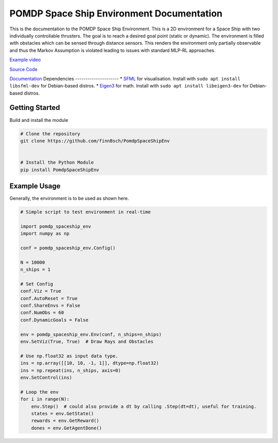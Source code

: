 POMDP Space Ship Environment Documentation
===============================================

This is the documentation to the POMDP Space Ship Environment. This is a 2D environment
for a Space Ship with two individually controllable thrusters. The goal is to reach a desired goal point (static or dynamic).
The environment is filled with obstacles which can be sensed through distance sensors.
This renders the environment only partially
observable and thus the Markov Assumption is violated leading to issues with standard MLP-RL approaches.



`Example video <https://www.youtube.com/watch?v=su16NdsVE5I&ab_channel=FinnBusch>`_

`Source Code <https://github.com/finnBsch/PomdpSpaceShipEnv>`_

`Documentation <https://pomdpspaceshipenv.readthedocs.io/en/latest/>`_
Dependencies
---------------------
* `SFML <https://www.sfml-dev.org/>`_ for visualisation. Install with ``sudo apt install libsfml-dev`` for Debian-based distros.
* `Eigen3 <https://eigen.tuxfamily.org/index.php?title=Main_Page>`_ for math. Install with ``sudo apt install libeigen3-dev`` for Debian-based distros.


Getting Started
---------------------
Build and install the module

.. code-block:: console

    # Clone the repository
    git clone https://github.com/finnBsch/PomdpSpaceShipEnv

    
    # Install the Python Module
    pip install PomdpSpaceShipEnv


Example Usage
---------------------
Generally, the environment is to be used as shown here.

.. code-block :: python

   # Simple script to test environment in real-time
   
   import pomdp_spaceship_env
   import numpy as np
   
   conf = pomdp_spaceship_env.Config()
   
   N = 10000
   n_ships = 1
   
   # Set Config
   conf.Viz = True
   conf.AutoReset = True
   conf.ShareEnvs = False
   conf.NumObs = 60
   conf.DynamicGoals = False
   
   env = pomdp_spaceship_env.Env(conf, n_ships=n_ships)
   env.SetViz(True, True)  # Draw Rays and Obstacles
   
   # Use np.float32 as input data type.
   ins = np.array([[10, 10, -1, 1]], dtype=np.float32)
   ins = np.repeat(ins, n_ships, axis=0)
   env.SetControl(ins)
   
   # Loop the env
   for i in range(N):
       env.Step()  # could also provide a dt by calling .Step(dt=dt), useful for training.
       states = env.GetState()
       rewards = env.GetReward()
       dones = env.GetAgentDone()
